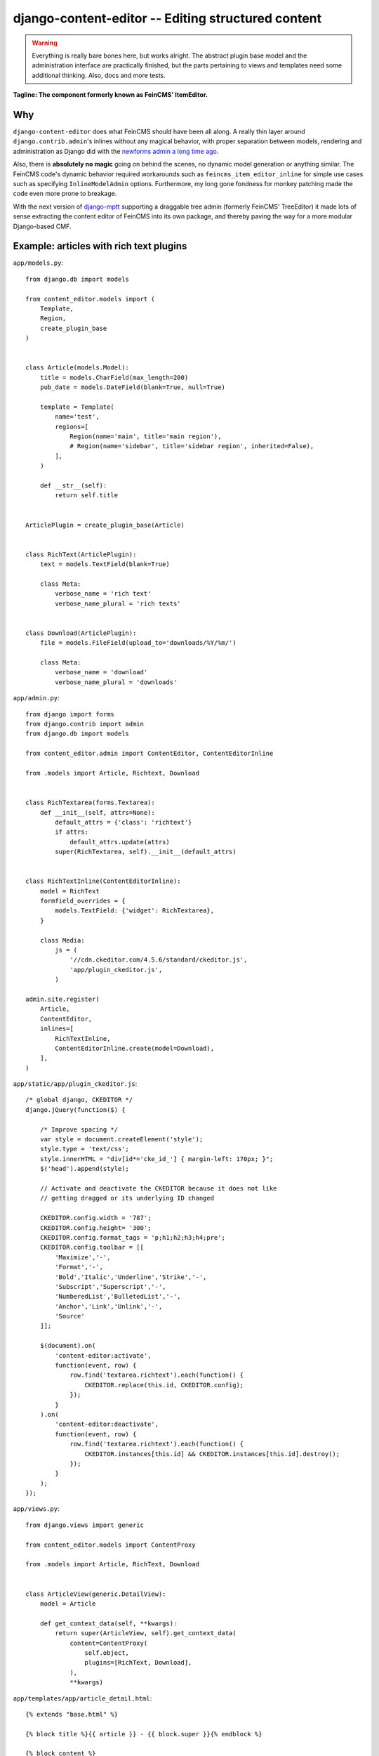 ===================================================
django-content-editor -- Editing structured content
===================================================

.. image:: https://travis-ci.org/matthiask/django-content-editor.svg?branch=master
    :target: https://travis-ci.org/matthiask/django-content-editor

.. warning::

   Everything is really bare bones here, but works alright. The abstract
   plugin base model and the administration interface are practically
   finished, but the parts pertaining to views and templates need some
   additional thinking. Also, docs and more tests.

**Tagline: The component formerly known as FeinCMS' ItemEditor.**


Why
===

``django-content-editor`` does what FeinCMS should have been all along. A
really thin layer around ``django.contrib.admin``'s inlines without any
magical behavior, with proper separation between models, rendering and
administration as Django did with the
`newforms admin a long time ago <https://code.djangoproject.com/wiki/NewformsAdminBranch>`_.

Also, there is **absolutely no magic** going on behind the scenes, no
dynamic model generation or anything similar. The FeinCMS code's dynamic
behavior required workarounds such as ``feincms_item_editor_inline`` for
simple use cases such as specifying ``InlineModelAdmin`` options.
Furthermore, my long gone fondness for monkey patching made the code even
more prone to breakage.

With the next version of `django-mptt <https://github.com/django-mptt/django-mptt>`_
supporting a draggable tree admin (formerly FeinCMS' TreeEditor) it made
lots of sense extracting the content editor of FeinCMS into its own package,
and thereby paving the way for a more modular Django-based CMF.


Example: articles with rich text plugins
========================================

``app/models.py``::

    from django.db import models

    from content_editor.models import (
        Template,
        Region,
        create_plugin_base
    )


    class Article(models.Model):
        title = models.CharField(max_length=200)
        pub_date = models.DateField(blank=True, null=True)

        template = Template(
            name='test',
            regions=[
                Region(name='main', title='main region'),
                # Region(name='sidebar', title='sidebar region', inherited=False),
            ],
        )

        def __str__(self):
            return self.title


    ArticlePlugin = create_plugin_base(Article)


    class RichText(ArticlePlugin):
        text = models.TextField(blank=True)

        class Meta:
            verbose_name = 'rich text'
            verbose_name_plural = 'rich texts'


    class Download(ArticlePlugin):
        file = models.FileField(upload_to='downloads/%Y/%m/')

        class Meta:
            verbose_name = 'download'
            verbose_name_plural = 'downloads'


``app/admin.py``::

    from django import forms
    from django.contrib import admin
    from django.db import models

    from content_editor.admin import ContentEditor, ContentEditorInline

    from .models import Article, Richtext, Download


    class RichTextarea(forms.Textarea):
        def __init__(self, attrs=None):
            default_attrs = {'class': 'richtext'}
            if attrs:
                default_attrs.update(attrs)
            super(RichTextarea, self).__init__(default_attrs)


    class RichTextInline(ContentEditorInline):
        model = RichText
        formfield_overrides = {
            models.TextField: {'widget': RichTextarea},
        }

        class Media:
            js = (
                '//cdn.ckeditor.com/4.5.6/standard/ckeditor.js',
                'app/plugin_ckeditor.js',
            )

    admin.site.register(
        Article,
        ContentEditor,
        inlines=[
            RichTextInline,
            ContentEditorInline.create(model=Download),
        ],
    )


``app/static/app/plugin_ckeditor.js``::

    /* global django, CKEDITOR */
    django.jQuery(function($) {

        /* Improve spacing */
        var style = document.createElement('style');
        style.type = 'text/css';
        style.innerHTML = "div[id*='cke_id_'] { margin-left: 170px; }";
        $('head').append(style);

        // Activate and deactivate the CKEDITOR because it does not like
        // getting dragged or its underlying ID changed

        CKEDITOR.config.width = '787';
        CKEDITOR.config.height= '300';
        CKEDITOR.config.format_tags = 'p;h1;h2;h3;h4;pre';
        CKEDITOR.config.toolbar = [[
            'Maximize','-',
            'Format','-',
            'Bold','Italic','Underline','Strike','-',
            'Subscript','Superscript','-',
            'NumberedList','BulletedList','-',
            'Anchor','Link','Unlink','-',
            'Source'
        ]];

        $(document).on(
            'content-editor:activate',
            function(event, row) {
                row.find('textarea.richtext').each(function() {
                    CKEDITOR.replace(this.id, CKEDITOR.config);
                });
            }
        ).on(
            'content-editor:deactivate',
            function(event, row) {
                row.find('textarea.richtext').each(function() {
                    CKEDITOR.instances[this.id] && CKEDITOR.instances[this.id].destroy();
                });
            }
        );
    });


``app/views.py``::

    from django.views import generic

    from content_editor.models import ContentProxy

    from .models import Article, RichText, Download


    class ArticleView(generic.DetailView):
        model = Article

        def get_context_data(self, **kwargs):
            return super(ArticleView, self).get_context_data(
                content=ContentProxy(
                    self.object,
                    plugins=[RichText, Download],
                ),
                **kwargs)


``app/templates/app/article_detail.html``::

    {% extends "base.html" %}

    {% block title %}{{ article }} - {{ block.super }}{% endblock %}

    {% block content %}
    <h1>{{ article }}</h1>
    {{ article.pub_date }}

    {# Yes, not generic at all. And also does not render downloads. #}
    {% for plugin in content.main %}{{ plugin.text|safe }}{% endfor %}
    {% endblock %}


Indices and tables
==================

* :ref:`genindex`
* :ref:`modindex`
* :ref:`search`
